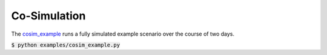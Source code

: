 Co-Simulation
-------------
The `cosim_example <https://github.com/dos-group/vessim/blob/main/examples/cosim_example.py>`_ runs a fully simulated example scenario over the course of two days.

:code:`$ python examples/cosim_example.py`